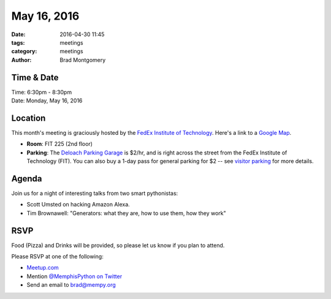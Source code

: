 May 16, 2016
############

:date: 2016-04-30 11:45
:tags: meetings
:category: meetings
:author: Brad Montgomery


Time & Date
-----------

| Time: 6:30pm - 8:30pm
| Date: Monday, May 16, 2016


Location
--------

This month's meeting is graciously hosted by the
`FedEx Institute of Technology <http://fedex.memphis.edu/>`_.
Here's a link to a `Google Map <https://goo.gl/RsjTJb>`_.

- **Room**: FIT 225 (2nd floor)
- **Parking**: The `Deloach Parking Garage <https://www.google.com/maps/d/viewer?mid=z7eJgDchpI68.kevkGtJ3KYwo>`_ is $2/hr, and is right across the street from the FedEx Institute of Technology (FIT). You can also buy a 1-day pass for general parking for $2 -- see `visitor parking <http://www.memphis.edu/parking/permit/visitor.php>`_ for more details.


Agenda
------

Join us for a night of interesting talks from two smart pythonistas:

- Scott Umsted on hacking Amazon Alexa.
- Tim Brownawell: "Generators: what they are, how to use them, how they work"


RSVP
----

Food (Pizza) and Drinks will be provided, so please let us know if you plan to attend.

Please RSVP at one of the following:

* `Meetup.com <http://www.meetup.com/memphis-technology-user-groups/events/230469136/>`_
* Mention `@MemphisPython on Twitter <http://twitter.com/memphispython>`_
* Send an email to `brad@mempy.org <mailto:brad@mempy.org>`_
